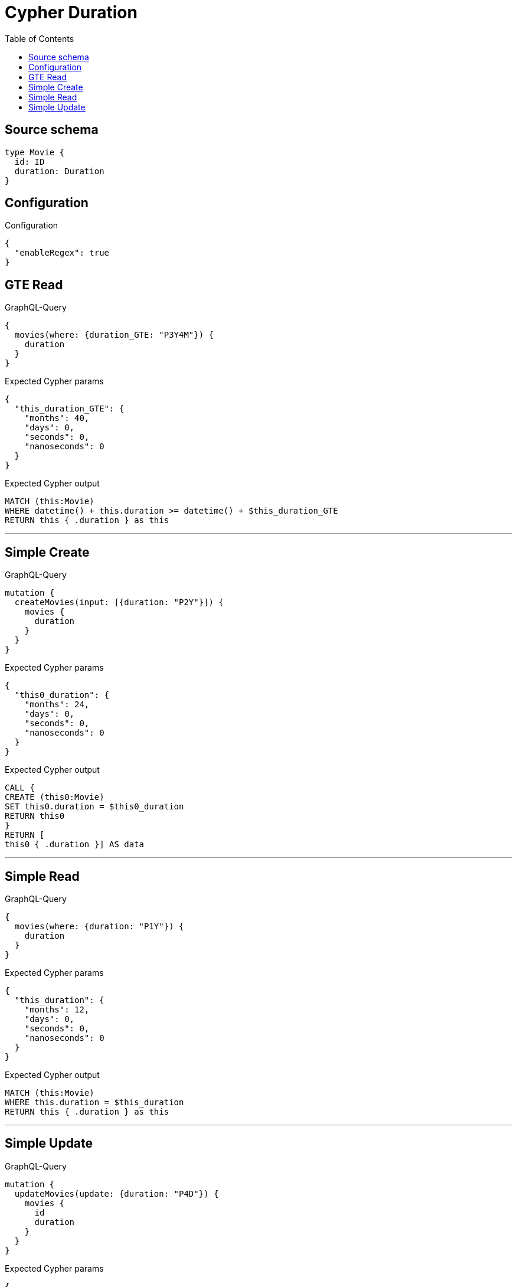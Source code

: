 :toc:

= Cypher Duration

== Source schema

[source,graphql,schema=true]
----
type Movie {
  id: ID
  duration: Duration
}
----

== Configuration

.Configuration
[source,json,schema-config=true]
----
{
  "enableRegex": true
}
----
== GTE Read

.GraphQL-Query
[source,graphql]
----
{
  movies(where: {duration_GTE: "P3Y4M"}) {
    duration
  }
}
----

.Expected Cypher params
[source,json]
----
{
  "this_duration_GTE": {
    "months": 40,
    "days": 0,
    "seconds": 0,
    "nanoseconds": 0
  }
}
----

.Expected Cypher output
[source,cypher]
----
MATCH (this:Movie)
WHERE datetime() + this.duration >= datetime() + $this_duration_GTE
RETURN this { .duration } as this
----

'''

== Simple Create

.GraphQL-Query
[source,graphql]
----
mutation {
  createMovies(input: [{duration: "P2Y"}]) {
    movies {
      duration
    }
  }
}
----

.Expected Cypher params
[source,json]
----
{
  "this0_duration": {
    "months": 24,
    "days": 0,
    "seconds": 0,
    "nanoseconds": 0
  }
}
----

.Expected Cypher output
[source,cypher]
----
CALL {
CREATE (this0:Movie)
SET this0.duration = $this0_duration
RETURN this0
}
RETURN [
this0 { .duration }] AS data
----

'''

== Simple Read

.GraphQL-Query
[source,graphql]
----
{
  movies(where: {duration: "P1Y"}) {
    duration
  }
}
----

.Expected Cypher params
[source,json]
----
{
  "this_duration": {
    "months": 12,
    "days": 0,
    "seconds": 0,
    "nanoseconds": 0
  }
}
----

.Expected Cypher output
[source,cypher]
----
MATCH (this:Movie)
WHERE this.duration = $this_duration
RETURN this { .duration } as this
----

'''

== Simple Update

.GraphQL-Query
[source,graphql]
----
mutation {
  updateMovies(update: {duration: "P4D"}) {
    movies {
      id
      duration
    }
  }
}
----

.Expected Cypher params
[source,json]
----
{
  "this_update_duration": {
    "months": 0,
    "days": 4,
    "seconds": 0,
    "nanoseconds": 0
  }
}
----

.Expected Cypher output
[source,cypher]
----
MATCH (this:Movie)

SET this.duration = $this_update_duration

RETURN collect(DISTINCT this { .id, .duration }) AS data
----

'''

